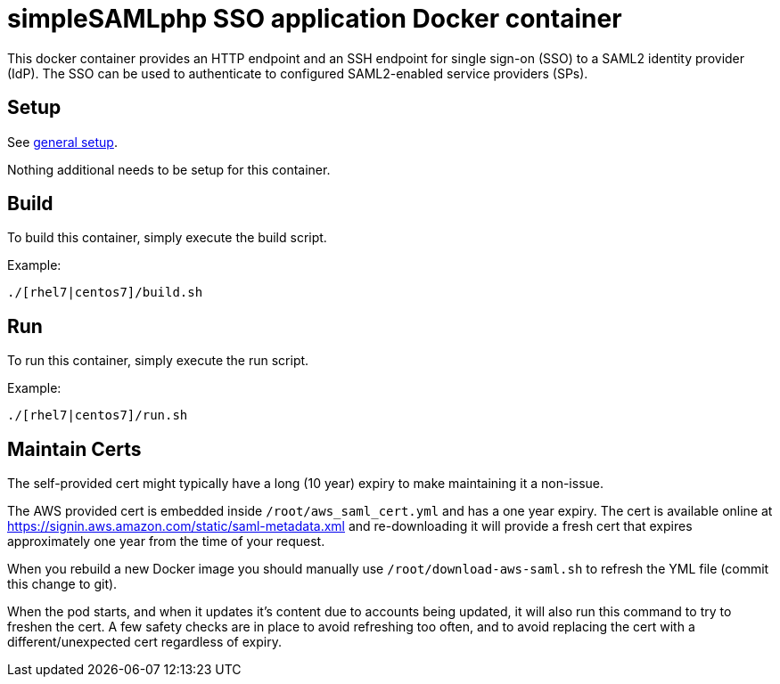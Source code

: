 = simpleSAMLphp SSO application Docker container

This docker container provides an HTTP endpoint and an SSH endpoint
for single sign-on (SSO) to a SAML2 identity provider (IdP). The SSO
can be used to authenticate to configured SAML2-enabled service
providers (SPs).

== Setup

See https://github.com/openshift/openshift-tools/blob/prod/docker/README.adoc#setup[general setup].

Nothing additional needs to be setup for this container.

== Build

To build this container, simply execute the build script.

.Example:
[source,bash]
----
./[rhel7|centos7]/build.sh
----

== Run

To run this container, simply execute the run script.

.Example:
[source,bash]
----
./[rhel7|centos7]/run.sh
----

== Maintain Certs

The self-provided cert might typically have a long (10 year) expiry to make maintaining it a non-issue.

The AWS provided cert is embedded inside `/root/aws_saml_cert.yml` and has a one year expiry.  The cert is available online at https://signin.aws.amazon.com/static/saml-metadata.xml and re-downloading it will provide a fresh cert that expires approximately one year from the time of your request.

When you rebuild a new Docker image you should manually use `/root/download-aws-saml.sh` to refresh the YML file (commit this change to git).

When the pod starts, and when it updates it's content due to accounts being updated, it will also run this command to try to freshen the cert.  A few safety checks are in place to avoid refreshing too often, and to avoid replacing the cert with a different/unexpected cert regardless of expiry.


